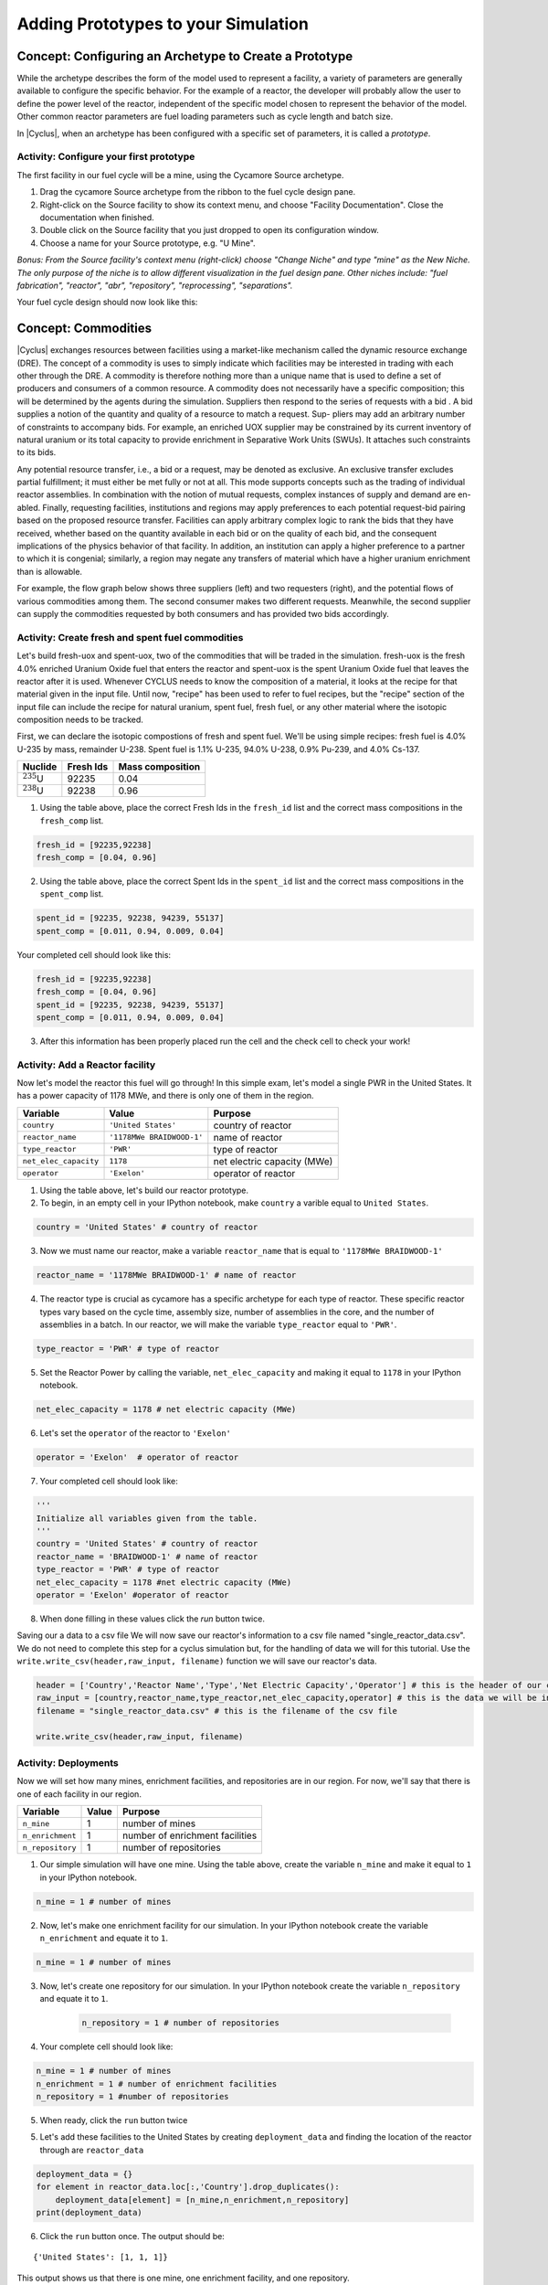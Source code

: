Adding Prototypes to your Simulation
====================================

Concept: Configuring an Archetype to Create a Prototype
---------------------------------------------------------

While the archetype describes the form of the model used to represent a
facility, a variety of parameters are generally available to configure the
specific behavior.   For the example of a reactor, the developer will probably
allow the user to define the power level of the reactor, independent of the
specific model chosen to represent the behavior of the model.  Other common
reactor parameters are fuel loading parameters such as cycle length and batch
size.

In |Cyclus|, when an archetype has been configured with a
specific set of parameters, it is called a *prototype*.


Activity: Configure your first prototype
+++++++++++++++++++++++++++++++++++++++++

The first facility in our fuel cycle will be a mine, using the Cycamore Source
archetype.

1. Drag the cycamore Source archetype from the ribbon to the fuel cycle design pane.
2. Right-click on the Source facility to show its context menu, and choose
   "Facility Documentation".  Close the documentation when finished.
3. Double click on the Source facility that you just dropped to open its configuration window.
4. Choose a name for your Source prototype, e.g. "U Mine".

*Bonus: From the Source facility's context menu (right-click) choose "Change
Niche" and type "mine" as the New Niche.  The only purpose of the niche is to
allow different visualization in the fuel design pane.  Other niches include:
"fuel fabrication", "reactor", "abr", "repository", "reprocessing",
"separations".*

Your fuel cycle design should now look like this:

.. image:: first_proto.png
    :align: center
    :alt: Fuel cycle design pane showing first prototype.


Concept: Commodities
----------------------

|Cyclus| exchanges resources between facilities using a market-like mechanism
called the dynamic resource exchange (DRE).  The concept of a commodity is
uses to simply indicate which facilities may be interested in trading with
each other through the DRE.  A commodity is therefore nothing more than a
unique name that is used to define a set of producers and consumers of a
common resource.  A commodity does not necessarily have a specific
composition; this will be determined by the agents during the simulation.
Suppliers then respond to the series of requests with a bid . A bid
supplies a notion of the quantity and quality of a resource to match a
request. Sup- pliers may add an arbitrary number of constraints to
accompany bids. For example, an enriched UOX supplier may be constrained
by its current inventory of natural uranium or its total capacity to
provide enrichment in Separative Work Units (SWUs). It attaches such
constraints to its bids.

Any potential resource transfer, i.e., a bid or a request, may be
denoted as exclusive. An exclusive transfer excludes partial fulfillment;
it must either be met fully or not at all. This mode supports concepts
such as the trading of individual reactor assemblies. In combination
with the notion of mutual requests, complex instances of supply and
demand are en- abled. Finally, requesting facilities, institutions and
regions may apply preferences to each potential request-bid pairing
based on the proposed resource transfer. Facilities can apply arbitrary
complex logic to rank the bids that they have received, whether based on
the quantity available in each bid or on the quality of each bid, and
the consequent implications of the physics behavior of that facility. In
addition, an institution can apply a higher preference to a partner to
which it is congenial; similarly, a region may negate any transfers of
material which have a higher uranium enrichment than is allowable.

For example, the flow graph below shows three suppliers (left) and two
requesters (right), and the potential flows of various commodities among
them. The second consumer makes two different requests. Meanwhile, the
second supplier can supply the commodities requested by both consumers
and has provided two bids accordingly.

.. image:: trade.png
    :align: center
    :alt: Commodity trade flowchart

Activity: Create fresh and spent fuel commodities
+++++++++++++++++++++++++++++++++++++++++++++++++++++
Let's build fresh-uox and spent-uox, two of the commodities that will be traded in the simulation. fresh-uox is the fresh 4.0% enriched Uranium Oxide fuel that enters the reactor and spent-uox is the spent Uranium Oxide fuel that leaves the reactor after it is used. Whenever CYCLUS needs to know the composition of a material, it looks at the recipe for that material given in the input file. Until now, "recipe" has been used to refer to fuel recipes, but the "recipe" section of the input file can include the recipe for natural uranium, spent fuel, fresh fuel, or any other material where the isotopic composition needs to be tracked.

First, we can declare the isotopic compostions of fresh and spent fuel. We'll be using simple recipes: fresh fuel is 4.0% U-235 by mass, remainder U-238. Spent fuel is 1.1% U-235, 94.0% U-238, 0.9% Pu-239, and 4.0% Cs-137.

.. raw:: latex

   \begin{gather*}
   \textrm{Fresh Fuel Compostition}
   \end{gather*}

+---------------------+--------------------+--------------------+
| Nuclide             | Fresh Ids          |  Mass composition  |
+=====================+====================+====================+
| :math:`^{235}`\ U   | 92235              | 0.04               |
+---------------------+--------------------+--------------------+
| :math:`^{238}`\ U   | 92238              | 0.96               |
+---------------------+--------------------+--------------------+

1. Using the table above, place the correct Fresh Ids in the ``fresh_id`` list and the correct mass compositions in the ``fresh_comp`` list.

.. code:: ipython3

    fresh_id = [92235,92238]
    fresh_comp = [0.04, 0.96]

.. raw:: latex

    \begin{gather*}
    \textrm{Spent Fuel Composition}
    \end{gather*}

    +---------------------+--------------------+--------------------+
    | Nuclide             | Spent ids          |  Mass composition  |
    +=====================+====================+====================+
    | :math:`^{235}`\ U   | 92235              | 0.011              |
    +---------------------+--------------------+--------------------+
    | :math:`^{238}`\ U   | 92238              | 0.94               |
    +---------------------+--------------------+--------------------+
    | :math:`^{239}`\ Pu  | 94239              | 0.009              |
    +---------------------+--------------------+--------------------+
    | :math:`^{137}`\ Cs  | 55137              | 0.04               |
    +---------------------+--------------------+--------------------+

2. Using the table above, place the correct Spent Ids in the ``spent_id`` list and the correct mass compositions in the ``spent_comp`` list.

.. code:: ipython3

    spent_id = [92235, 92238, 94239, 55137]
    spent_comp = [0.011, 0.94, 0.009, 0.04]

Your completed cell should look like this:

.. code:: ipython3

    fresh_id = [92235,92238]
    fresh_comp = [0.04, 0.96]
    spent_id = [92235, 92238, 94239, 55137]
    spent_comp = [0.011, 0.94, 0.009, 0.04]

3. After this information has been properly placed run the cell and the check cell to check your work!

Activity: Add a Reactor facility
++++++++++++++++++++++++++++++++
Now let's model the reactor this fuel will go through! In this simple exam, let's model a single PWR in the United States. It has a power capacity of 1178 MWe, and there is only one of them in the region.


.. raw:: html

   </div>

+-------------------------+-----------------------------+-------------------------------+
| Variable                | Value                       | Purpose                       |
+=========================+=============================+===============================+
| ``country``             | ``'United States'``         | country of reactor            |
+-------------------------+-----------------------------+-------------------------------+
| ``reactor_name``        | ``'1178MWe BRAIDWOOD-1'``   | name of reactor               |
+-------------------------+-----------------------------+-------------------------------+
| ``type_reactor``        | ``'PWR'``                   | type of reactor               |
+-------------------------+-----------------------------+-------------------------------+
| ``net_elec_capacity``   | ``1178``                    | net electric capacity (MWe)   |
+-------------------------+-----------------------------+-------------------------------+
| ``operator``            | ``'Exelon'``                | operator of reactor           |
+-------------------------+-----------------------------+-------------------------------+

1. Using the table above, let's build our reactor prototype.
2. To begin, in an empty cell in your IPython notebook, make ``country`` a varible equal to ``United States``.

.. code:: ipython3

    country = 'United States' # country of reactor

3. Now we must name our reactor, make a variable ``reactor_name`` that is equal to ``'1178MWe BRAIDWOOD-1'``

.. code:: ipython3

    reactor_name = '1178MWe BRAIDWOOD-1' # name of reactor

4. The reactor type is crucial as cycamore has a specific archetype for each type of reactor. These specific reactor types vary based on the cycle time, assembly size, number of assemblies in the core, and the number of assemblies in a batch. In our reactor, we will make the variable ``type_reactor`` equal to ``'PWR'``.

.. code:: ipython3

    type_reactor = 'PWR' # type of reactor

5. Set the Reactor Power by calling the variable, ``net_elec_capacity`` and making it equal to ``1178`` in your IPython notebook.

.. code:: ipython3

    net_elec_capacity = 1178 # net electric capacity (MWe)

6. Let's set the ``operator`` of the reactor to ``'Exelon'``

.. code:: ipython3

    operator = 'Exelon'  # operator of reactor

7. Your completed cell should look like:

.. code:: ipython3

    '''
    Initialize all variables given from the table.
    '''
    country = 'United States' # country of reactor
    reactor_name = 'BRAIDWOOD-1' # name of reactor
    type_reactor = 'PWR' # type of reactor
    net_elec_capacity = 1178 #net electric capacity (MWe)
    operator = 'Exelon' #operator of reactor

8. When done filling in these values click the `run` button twice.

Saving our a data to a csv file
We will now save our reactor's information to a csv file named "single_reactor_data.csv". We do not need to complete this step for a cyclus simulation but, for the handling of data we will for this tutorial. Use the ``write.write_csv(header,raw_input, filename)`` function we will save our reactor's data.

.. code:: ipython3

    header = ['Country','Reactor Name','Type','Net Electric Capacity','Operator'] # this is the header of our csv file
    raw_input = [country,reactor_name,type_reactor,net_elec_capacity,operator] # this is the data we will be inserting into the csv file
    filename = "single_reactor_data.csv" # this is the filename of the csv file

    write.write_csv(header,raw_input, filename)


Activity: Deployments
++++++++++++++++++++++++++++++++

Now we will set how many mines, enrichment facilities, and repositories are in our region. For now, we'll say that there is one of each facility in our region.

+--------------------+---------+-----------------------------------+
| Variable           | Value   | Purpose                           |
+====================+=========+===================================+
| ``n_mine``         | 1       | number of mines                   |
+--------------------+---------+-----------------------------------+
| ``n_enrichment``   | 1       | number of enrichment facilities   |
+--------------------+---------+-----------------------------------+
| ``n_repository``   | 1       | number of repositories            |
+--------------------+---------+-----------------------------------+

1. Our simple simulation will have one mine. Using the table above, create the variable ``n_mine`` and make it equal to ``1`` in your IPython notebook.

.. code:: ipython3

    n_mine = 1 # number of mines

2. Now, let's make one enrichment facility for our simulation. In your IPython notebook create the variable ``n_enrichment`` and equate it to ``1``.

.. code:: ipython3

    n_mine = 1 # number of mines

3. Now, let's create one repository for our simulation. In your IPython notebook create the variable ``n_repository`` and equate it to ``1``.

    .. code:: ipython3

        n_repository = 1 # number of repositories

4. Your complete cell should look like:

.. code:: ipython3

    n_mine = 1 # number of mines
    n_enrichment = 1 # number of enrichment facilities
    n_repository = 1 #number of repositories

5. When ready, click the ``run`` button twice


5. Let's add these facilities to the United States by creating ``deployment_data`` and finding the location of the reactor through are ``reactor_data``

.. code:: ipython3

    deployment_data = {}
    for element in reactor_data.loc[:,'Country'].drop_duplicates():
        deployment_data[element] = [n_mine,n_enrichment,n_repository]
    print(deployment_data)

6. Click the ``run`` button once. The output should be:

.. parsed-literal::

    {'United States': [1, 1, 1]}

This output shows us that there is one mine, one enrichment facility, and one repository.

Concept: Material Recipes
-------------------------

Materials area a fundamental type of resource in Cyclus. Each material object consists of a quantity (typically in kg) and a quality, ie. an isotopic composition. The isotopic composition is referred to as a recipe. Some archetypes may want to specify recipes for their input and/or output, as a list of isotope with either mass or atom fractions.
For each of the following prototypes, drag it into the fuel cycle design pane
and configure it with the following information.

Activity: Create the fuel recipes
+++++++++++++++++++++++++++++++++
Now, we must write the fuel recipes for both the fresh and spent fuels.

1. We will use the ``write_recipes`` function to render the fuel compositions as fuel recipes. ``write_recipes`` works by writing our ``fresh`` and ``spent`` nuclide and composition data over a specified template. The input template is a fuel recipe template. We will write over a variable named ``input_temp`` and make it equal to ``'template/recipe_template.xml'``.

.. code:: ipython3

    input_temp = 'template/recipe_template.xml'

2. Now we must signify the output filename of our output fuel recipe. Create a variable ``output_recipe`` and equate it to ``'1xn-rendered-recipe.xml'``.

.. code:: ipython3

    output_recipe = '1xn-rendered-recipe.xml'

3. Call the `write.write_recipes` function, with the first two inputs being `fresh` and `spent` and the last two inputs being ``input_temp`` and ``output_recipe``.

.. code:: ipython3

    rendered_recipe = write.write_recipes(fresh,spent,'template/recipe_template.xml','1xn-rendered-recipe.xml')

    with open(rendered_recipe,'r') as recipe:
        print(recipe.read())


Activity: Completing your Prototype Configurations¶
+++++++++++++++++++++++++++++++++++++++++++++++++++
1. Let's write are region configurations. To write the region configurations, use the ``write`` function and call the ``reactor_data`` and ``deployment_data``, the template ``region_template.xml``, and the name of the output rendered region file, ``1xn-rendered-region.xml``.
2. To write the Reactor configurations, use the `write` function and call the `reactor_data`, the template `'reactor_template.xml'`, and the name of the output rendered reactor file, `'1xn-rendered-reactor.xml'`.

